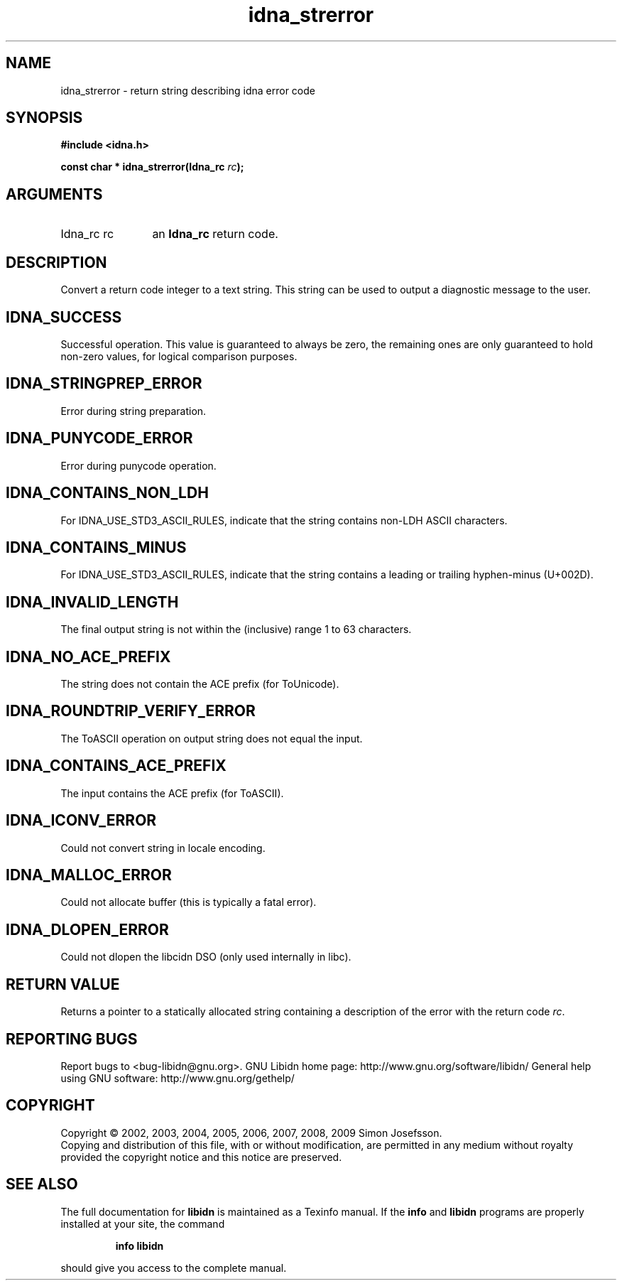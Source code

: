 .\" DO NOT MODIFY THIS FILE!  It was generated by gdoc.
.TH "idna_strerror" 3 "1.12" "libidn" "libidn"
.SH NAME
idna_strerror \- return string describing idna error code
.SH SYNOPSIS
.B #include <idna.h>
.sp
.BI "const char * idna_strerror(Idna_rc " rc ");"
.SH ARGUMENTS
.IP "Idna_rc rc" 12
an \fBIdna_rc\fP return code.
.SH "DESCRIPTION"
Convert a return code integer to a text string.  This string can be
used to output a diagnostic message to the user.
.SH "IDNA_SUCCESS"
Successful operation.  This value is guaranteed to
always be zero, the remaining ones are only guaranteed to hold
non\-zero values, for logical comparison purposes.
.SH "IDNA_STRINGPREP_ERROR"
Error during string preparation.
.SH "IDNA_PUNYCODE_ERROR"
Error during punycode operation.
.SH "IDNA_CONTAINS_NON_LDH"
For IDNA_USE_STD3_ASCII_RULES, indicate that
the string contains non\-LDH ASCII characters.
.SH "IDNA_CONTAINS_MINUS"
For IDNA_USE_STD3_ASCII_RULES, indicate that
the string contains a leading or trailing hyphen\-minus (U+002D).
.SH "IDNA_INVALID_LENGTH"
The final output string is not within the
(inclusive) range 1 to 63 characters.
.SH "IDNA_NO_ACE_PREFIX"
The string does not contain the ACE prefix
(for ToUnicode).
.SH "IDNA_ROUNDTRIP_VERIFY_ERROR"
The ToASCII operation on output
string does not equal the input.
.SH "IDNA_CONTAINS_ACE_PREFIX"
The input contains the ACE prefix (for
ToASCII).
.SH "IDNA_ICONV_ERROR"
Could not convert string in locale encoding.
.SH "IDNA_MALLOC_ERROR"
Could not allocate buffer (this is typically a
fatal error).
.SH "IDNA_DLOPEN_ERROR"
Could not dlopen the libcidn DSO (only used
internally in libc).
.SH "RETURN VALUE"
Returns a pointer to a statically allocated string
containing a description of the error with the return code \fIrc\fP.
.SH "REPORTING BUGS"
Report bugs to <bug-libidn@gnu.org>.
GNU Libidn home page: http://www.gnu.org/software/libidn/
General help using GNU software: http://www.gnu.org/gethelp/
.SH COPYRIGHT
Copyright \(co 2002, 2003, 2004, 2005, 2006, 2007, 2008, 2009 Simon Josefsson.
.br
Copying and distribution of this file, with or without modification,
are permitted in any medium without royalty provided the copyright
notice and this notice are preserved.
.SH "SEE ALSO"
The full documentation for
.B libidn
is maintained as a Texinfo manual.  If the
.B info
and
.B libidn
programs are properly installed at your site, the command
.IP
.B info libidn
.PP
should give you access to the complete manual.
